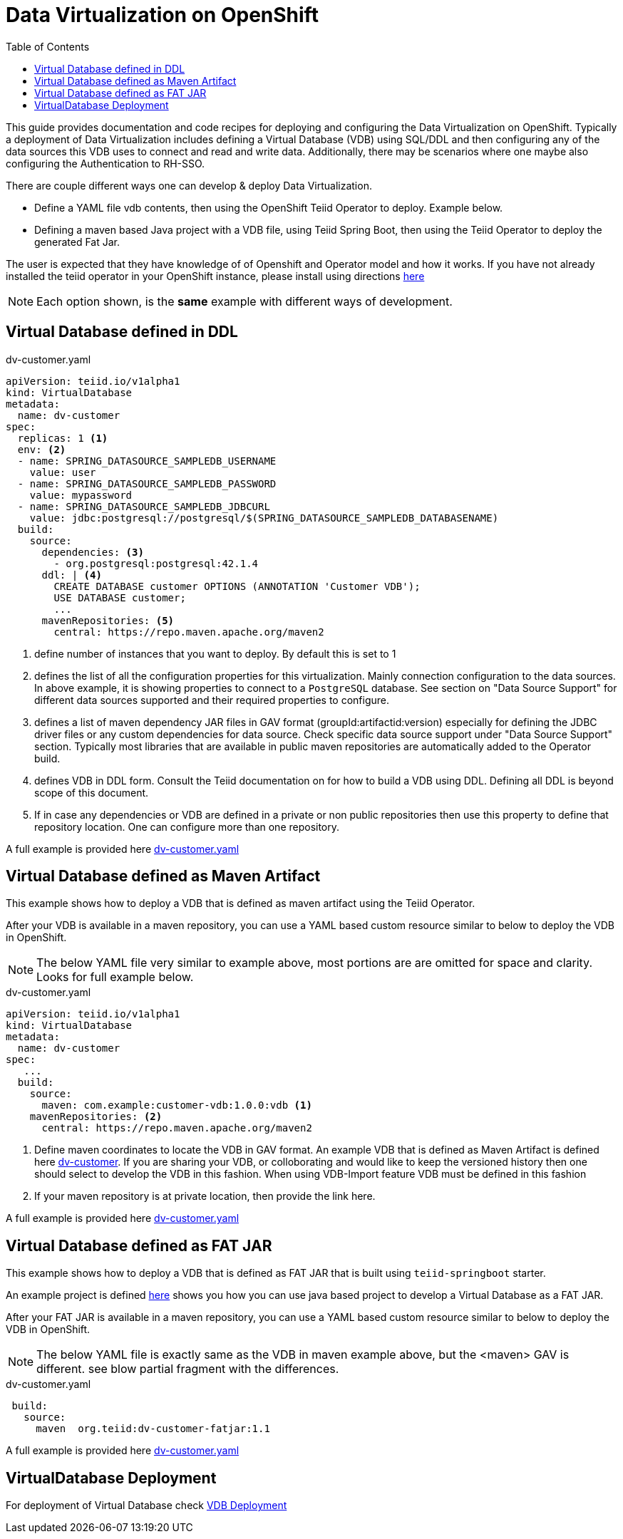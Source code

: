 :toc:

= Data Virtualization on OpenShift

This guide provides documentation and code recipes for deploying and configuring the Data Virtualization on OpenShift. Typically a deployment of Data Virtualization includes defining a Virtual Database (VDB) using SQL/DDL and then configuring any of the data sources this VDB uses to connect and read and write data. Additionally, there may be scenarios where one maybe also configuring the Authentication to RH-SSO.

There are couple different ways one can develop & deploy Data Virtualization.

- Define a YAML file vdb contents, then using the OpenShift Teiid Operator to deploy. Example below.
- Defining a maven based Java project with a VDB file, using Teiid Spring Boot, then using the Teiid Operator to deploy the generated Fat Jar.

The user is expected that they have knowledge of of Openshift and  Operator model and how it works. If you have not already installed the teiid operator in your OpenShift instance, please install using directions xref:install-operator.adoc[here]

NOTE: Each option shown, is the *same* example with different ways of development.

== Virtual Database defined in DDL [[YML_DDL]]

[source,yaml]
.dv-customer.yaml
----
apiVersion: teiid.io/v1alpha1
kind: VirtualDatabase
metadata:
  name: dv-customer
spec:
  replicas: 1 <1>
  env: <2>
  - name: SPRING_DATASOURCE_SAMPLEDB_USERNAME
    value: user
  - name: SPRING_DATASOURCE_SAMPLEDB_PASSWORD
    value: mypassword
  - name: SPRING_DATASOURCE_SAMPLEDB_JDBCURL
    value: jdbc:postgresql://postgresql/$(SPRING_DATASOURCE_SAMPLEDB_DATABASENAME)
  build:
    source:
      dependencies: <3>
        - org.postgresql:postgresql:42.1.4
      ddl: | <4>
        CREATE DATABASE customer OPTIONS (ANNOTATION 'Customer VDB');
        USE DATABASE customer;
        ...
      mavenRepositories: <5>
        central: https://repo.maven.apache.org/maven2
----

<1> define number of instances that you want to deploy. By default this is set to 1

<2> defines the list of all the configuration properties for this virtualization. Mainly connection configuration to the data sources. In above example, it is showing properties to connect to a `PostgreSQL` database. See section on "Data Source Support" for different data sources supported and their required properties to configure.

<3> defines a list of maven dependency JAR files in GAV format (groupId:artifactid:version) especially for defining the JDBC driver files or any custom dependencies for data source. Check specific data source support under "Data Source Support" section. Typically most libraries that are available in public maven repositories are automatically added to the Operator build.

<4> defines VDB in DDL form. Consult the Teiid documentation on for how to build a VDB using DDL. Defining all DDL is beyond scope of this document. 

<5> If in case any dependencies or VDB are defined in a private or non public repositories then use this property to define that repository location. One can configure more than one repository.

A full example is provided here link:https://github.com/teiid/teiid-operator/blob/master/deploy/crs/vdb_from_ddl.yaml[dv-customer.yaml]

== Virtual Database defined as Maven Artifact [[YML_MAVEN]]
This example shows how to deploy a VDB that is defined as maven artifact using the Teiid Operator.

After your VDB is available in a maven repository, you can use a YAML based custom resource similar to below to deploy the VDB in OpenShift.

NOTE: The below YAML file very similar to example above, most portions are are omitted for space and clarity. Looks for full example below.

[source, yaml]
.dv-customer.yaml
----
apiVersion: teiid.io/v1alpha1
kind: VirtualDatabase
metadata:
  name: dv-customer
spec:
   ...
  build:
    source: 
      maven: com.example:customer-vdb:1.0.0:vdb <1>
    mavenRepositories: <2>
      central: https://repo.maven.apache.org/maven2
----

<1> Define maven coordinates to locate the VDB in GAV format. An example VDB that is defined as Maven Artifact is defined here link:https://github.com/teiid/dv-customer[dv-customer]. If you are sharing your VDB, or colloborating and would like to keep the versioned history then one should select to develop the VDB in this fashion. When using VDB-Import feature VDB must be defined in this fashion

<2> If your maven repository is at private location, then provide the link here.

A full example is provided here link:https://github.com/teiid/teiid-operator/blob/master/deploy/crs/vdb_from_maven.yaml[dv-customer.yaml]

== Virtual Database defined as FAT JAR [[YML_FATJAR]]
This example shows how to deploy a VDB that is defined as FAT JAR that is built using `teiid-springboot` starter.

An example project is defined link:https://github.com/teiid/dv-customer-fatjar[here] shows you how you can use java based project to develop a Virtual Database as a FAT JAR.

After your FAT JAR is available in a maven repository, you can use a YAML based custom resource similar to below to deploy the VDB in OpenShift.

NOTE: The below YAML file is exactly same as the VDB in maven example above, but the <maven> GAV is different. see blow partial fragment with the differences.

[source, yaml]
.dv-customer.yaml
----
 build:
   source:
     maven  org.teiid:dv-customer-fatjar:1.1
----

A full example is provided here link:https://github.com/teiid/teiid-operator/blob/master/deploy/crs/vdb_from_fatjar.yaml[dv-customer.yaml]

== VirtualDatabase Deployment [[deployment-cr]]

For deployment of Virtual Database check xref:vdb-deployment.adoc[VDB Deployment]
